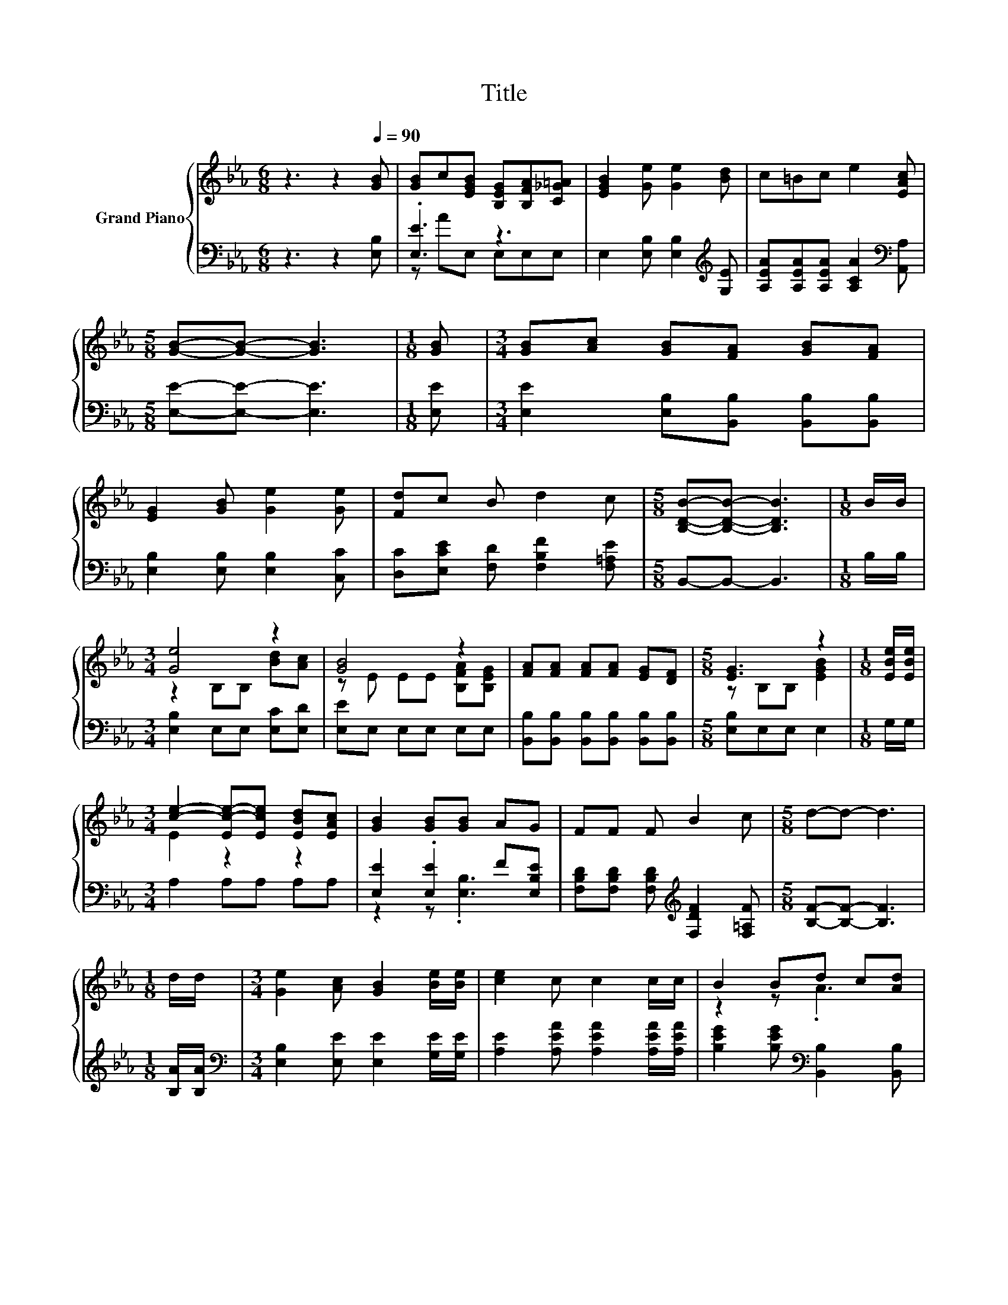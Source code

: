 X:1
T:Title
%%score { ( 1 4 ) | ( 2 3 ) }
L:1/8
M:6/8
K:Eb
V:1 treble nm="Grand Piano"
V:4 treble 
V:2 bass 
V:3 bass 
V:1
 z3 z2[Q:1/4=90] [GB] | [GB]c[EGB] [B,EG][B,FA][C_G=A] | [EGB]2 [Ge] [Ge]2 [Bd] | c=Bc e2 [EAc] | %4
[M:5/8] [GB]-[GB]- [GB]3 |[M:1/8] [GB] |[M:3/4] [GB][Ac] [GB][FA] [GB][FA] | %7
 [EG]2 [GB] [Ge]2 [Ge] | [Fd]c B d2 c |[M:5/8] [B,DB]-[B,DB]- [B,DB]3 |[M:1/8] B/B/ | %11
[M:3/4] [Ge]4 z2 | [GB]4 z2 | [FA][FA] [FA][FA] [EG][DF] |[M:5/8] [EG]3 z2 |[M:1/8] [EBe]/[EBe]/ | %16
[M:3/4] [ce]2- [Ec-e-][Ece] [EBd][EAc] | [GB]2 [GB][GB] AG | FF F B2 c |[M:5/8] d-d- d3 | %20
[M:1/8] d/d/ |[M:3/4] [Ge]2 [Ac] [GB]2 [Be]/[Be]/ | [ce]2 c c2 c/c/ | B2 Bd c[Ad] | %24
[M:5/8] [Ge]-[Ge]- [Ge]3 |] %25
V:2
 z3 z2 [E,B,] | .[E,E]3 z3 | E,2 [E,B,] [E,B,]2[K:treble] [G,E] | %3
 [A,EA][A,EA][A,EA] [A,CA]2[K:bass] [A,,A,] |[M:5/8] [E,E]-[E,E]- [E,E]3 |[M:1/8] [E,E] | %6
[M:3/4] [E,E]2 [E,B,][B,,B,] [B,,B,][B,,B,] | [E,B,]2 [E,B,] [E,B,]2 [C,C] | %8
 [D,C][E,CE] [F,D] [F,B,F]2 [F,=A,E] |[M:5/8] B,,-B,,- B,,3 |[M:1/8] B,/B,/ | %11
[M:3/4] [E,B,]2 E,E, [E,C][E,D] | [E,E]E, E,E, E,E, | %13
 [B,,B,][B,,B,] [B,,B,][B,,B,] [B,,B,][B,,B,] |[M:5/8] [E,B,]E,E, E,2 |[M:1/8] G,/G,/ | %16
[M:3/4] A,2 A,A, A,A, | [E,E]2 .[E,E]2 F[E,B,E] | %18
 [F,B,D][F,B,D] [F,B,D][K:treble] [F,DF]2 [F,=A,F] |[M:5/8] [B,F]-[B,F]- [B,F]3 | %20
[M:1/8] [B,A]/[B,A]/ |[M:3/4][K:bass] [E,B,]2 [E,E] [E,E]2 [G,E]/[G,E]/ | %22
 [A,E]2 [A,EA] [A,EA]2 [A,EA]/[A,EA]/ | [B,EG]2 [B,EG][K:bass] [B,,B,]2 [B,,B,] | %24
[M:5/8] [E,B,]-[E,B,]- [E,B,]3 |] %25
V:3
 x6 | z AE, E,E,E, | x5[K:treble] x | x5[K:bass] x |[M:5/8] x5 |[M:1/8] x |[M:3/4] x6 | x6 | x6 | %9
[M:5/8] x5 |[M:1/8] x |[M:3/4] x6 | x6 | x6 |[M:5/8] x5 |[M:1/8] x |[M:3/4] x6 | z2 z .[E,B,]3 | %18
 x3[K:treble] x3 |[M:5/8] x5 |[M:1/8] x |[M:3/4][K:bass] x6 | x6 | x3[K:bass] x3 |[M:5/8] x5 |] %25
V:4
 x6 | x6 | x6 | x6 |[M:5/8] x5 |[M:1/8] x |[M:3/4] x6 | x6 | x6 |[M:5/8] x5 |[M:1/8] x | %11
[M:3/4] z2 B,B, [Bd][Ac] | z E EE [B,FA][B,EG] | x6 |[M:5/8] z B,B, [EGB]2 |[M:1/8] x | %16
[M:3/4] E2 z2 z2 | x6 | x6 |[M:5/8] x5 |[M:1/8] x |[M:3/4] x6 | x6 | z2 z .A3 |[M:5/8] x5 |] %25

